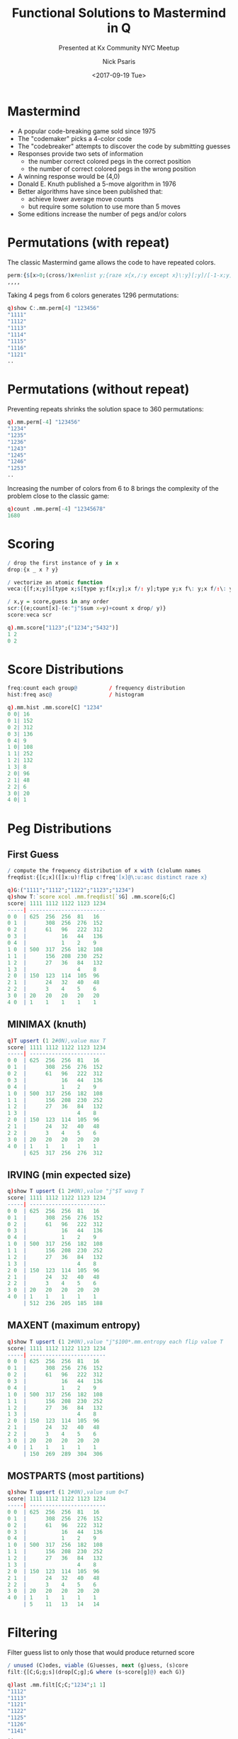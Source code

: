 #+COMMENT: -*- mode: org; mode:flyspell -*-

#+OPTIONS: ':nil *:t -:t ::t <:t H:3 \n:nil ^:t arch:headline
#+OPTIONS: author:t c:nil creator:nil d:(not "LOGBOOK") date:t e:t
#+OPTIONS: email:t f:t inline:t num:nil p:nil pri:nil prop:nil
#+OPTIONS: stat:t tags:t tasks:t tex:t timestamp:nil title:t toc:nil
#+OPTIONS: todo:t |:t
#+OPTIONS: html-postamble:nil
#+JEKYLL_TAGS: mastermind entropy
#+JEKYLL_CATEGORIES: Competition

#+TITLE: Functional Solutions to Mastermind in Q
#+SUBTITLE: Presented at Kx Community NYC Meetup
#+DATE: <2017-09-19 Tue>
#+AUTHOR: Nick Psaris
#+EMAIL: nick@vector-sigma.com

* Mastermind
- A popular code-breaking game sold since 1975
- The "codemaker" picks a 4-color code
- The "codebreaker" attempts to discover the code by submitting guesses
- Responses provide two sets of information
  + the number correct colored pegs in the correct position
  + the number of correct colored pegs in the wrong position
- A winning response would be (4,0)
- Donald E. Knuth published a 5-move algorithm in 1976
- Better algorithms have since been published that:
  + achieve lower average move counts
  + but require some solution to use more than 5 moves
- Some editions increase the number of pegs and/or colors

* Permutations (with repeat)

The classic Mastermind game allows the code to have repeated colors.

#+begin_src q
perm:{$[x>0;(cross/)x#enlist y;{raze x{x,/:y except x}\:y}[;y]/[-1-x;y]]}
,,,,
#+end_src

Taking 4 pegs from 6 colors generates 1296 permutations:

#+begin_src q
q)show C:.mm.perm[4] "123456"
"1111"
"1112"
"1113"
"1114"
"1115"
"1116"
"1121"
..
#+end_src

* Permutations (without repeat)

Preventing repeats shrinks the solution space to 360 permutations:

#+begin_src q
q).mm.perm[-4] "123456"
"1234"
"1235"
"1236"
"1243"
"1245"
"1246"
"1253"
..
#+end_src

Increasing the number of colors from 6 to 8 brings the complexity of
the problem close to the classic game:

#+begin_src q
q)count .mm.perm[-4] "12345678"
1680
#+end_src

* Scoring

#+begin_src q
/ drop the first instance of y in x
drop:{x _ x ? y}
#+end_src

#+begin_src q
/ vectorize an atomic function
veca:{[f;x;y]$[type x;$[type y;f[x;y];x f/: y];type y;x f\: y;x f/:\: y]}
#+end_src

#+begin_src q
/ x,y = score,guess in any order
scr:{(e;count[x]-(e:"j"$sum x=y)+count x drop/ y)}
score:veca scr
#+end_src

#+begin_src q
q).mm.score["1123";("1234";"5432")]
1 2
0 2

#+end_src

* Score Distributions

#+begin_src q
freq:count each group@          / frequency distribution
hist:freq asc@                  / histogram
#+end_src

#+begin_src q
q).mm.hist .mm.score[C] "1234"
0 0| 16
0 1| 152
0 2| 312
0 3| 136
0 4| 9
1 0| 108
1 1| 252
1 2| 132
1 3| 8
2 0| 96
2 1| 48
2 2| 6
3 0| 20
4 0| 1
#+end_src

* Peg Distributions

** First Guess

#+begin_src q
/ compute the frequency distribution of x with (c)olumn names
freqdist:{[c;x]([]x:u)!flip c!freq'[x]@\:u:asc distinct raze x}
#+end_src

#+begin_src q
q)G:("1111";"1112";"1122";"1123";"1234")
q)show T:`score xcol .mm.freqdist[`$G] .mm.score[G;C]
score| 1111 1112 1122 1123 1234
-----| ------------------------
0 0  | 625  256  256  81   16  
0 1  |      308  256  276  152 
0 2  |      61   96   222  312 
0 3  |           16   44   136 
0 4  |           1    2    9   
1 0  | 500  317  256  182  108 
1 1  |      156  208  230  252 
1 2  |      27   36   84   132 
1 3  |                4    8   
2 0  | 150  123  114  105  96  
2 1  |      24   32   40   48  
2 2  |      3    4    5    6   
3 0  | 20   20   20   20   20  
4 0  | 1    1    1    1    1   
#+end_src

** MINIMAX (knuth)

#+begin_src q
q)T upsert (1 2#0N),value max T
score| 1111 1112 1122 1123 1234
-----| ------------------------
0 0  | 625  256  256  81   16  
0 1  |      308  256  276  152 
0 2  |      61   96   222  312 
0 3  |           16   44   136 
0 4  |           1    2    9   
1 0  | 500  317  256  182  108 
1 1  |      156  208  230  252 
1 2  |      27   36   84   132 
1 3  |                4    8   
2 0  | 150  123  114  105  96  
2 1  |      24   32   40   48  
2 2  |      3    4    5    6   
3 0  | 20   20   20   20   20  
4 0  | 1    1    1    1    1   
     | 625  317  256  276  312 
#+end_src

** IRVING (min expected size)

#+begin_src q
q)show T upsert (1 2#0N),value "j"$T wavg T
score| 1111 1112 1122 1123 1234
-----| ------------------------
0 0  | 625  256  256  81   16  
0 1  |      308  256  276  152 
0 2  |      61   96   222  312 
0 3  |           16   44   136 
0 4  |           1    2    9   
1 0  | 500  317  256  182  108 
1 1  |      156  208  230  252 
1 2  |      27   36   84   132 
1 3  |                4    8   
2 0  | 150  123  114  105  96  
2 1  |      24   32   40   48  
2 2  |      3    4    5    6   
3 0  | 20   20   20   20   20  
4 0  | 1    1    1    1    1   
     | 512  236  205  185  188 
#+end_src

** MAXENT (maximum entropy)

#+begin_src q
q)show T upsert (1 2#0N),value "j"$100*.mm.entropy each flip value T
score| 1111 1112 1122 1123 1234
-----| ------------------------
0 0  | 625  256  256  81   16  
0 1  |      308  256  276  152 
0 2  |      61   96   222  312 
0 3  |           16   44   136 
0 4  |           1    2    9   
1 0  | 500  317  256  182  108 
1 1  |      156  208  230  252 
1 2  |      27   36   84   132 
1 3  |                4    8   
2 0  | 150  123  114  105  96  
2 1  |      24   32   40   48  
2 2  |      3    4    5    6   
3 0  | 20   20   20   20   20  
4 0  | 1    1    1    1    1   
     | 150  269  289  304  306 
#+end_src

** MOSTPARTS (most partitions)

#+begin_src q
q)show T upsert (1 2#0N),value sum 0<T
score| 1111 1112 1122 1123 1234
-----| ------------------------
0 0  | 625  256  256  81   16  
0 1  |      308  256  276  152 
0 2  |      61   96   222  312 
0 3  |           16   44   136 
0 4  |           1    2    9   
1 0  | 500  317  256  182  108 
1 1  |      156  208  230  252 
1 2  |      27   36   84   132 
1 3  |                4    8   
2 0  | 150  123  114  105  96  
2 1  |      24   32   40   48  
2 2  |      3    4    5    6   
3 0  | 20   20   20   20   20  
4 0  | 1    1    1    1    1   
     | 5    11   13   14   14  
#+end_src

* Filtering

Filter guess list to only those that would produce returned score

#+begin_src q
/ unused (C)odes, viable (G)uesses, next (g)uess, (s)core
filt:{[C;G;g;s](drop[C;g];G where (s~score[g]@) each G)}
#+end_src

#+begin_src q
q)last .mm.filt[C;C;"1234";1 1]
"1112"
"1113"
"1121"
"1122"
"1125"
"1126"
"1141"
..
#+end_src

* Guess Algorithms

Given the frequency distribution of the remaining guesses, we have
four one-step algorithms to pick the next best guess.

#+begin_src q
minimax:{x=min x:max each x}       / min max size (knuth)
irving:{x=min x:{x wavg x} each x} / min expected size
maxent:{x=max x:entropy each x}    / max entropy
maxparts:{x=max x:count each x}    / most parts
#+end_src

#+begin_src q
q)C where .mm.maxent .mm.freq each .mm.score[C;C]
"1234"
"1235"
"1236"
"1243"
"1245"
"1246"
"1253"
..
#+end_src

* Best Guess

#+begin_src q
/ use (f)unction to filter all unpicked (C)odes for best split. 
/ pick a solution from viable (G)uesses (if possible)
best:{[f;C;G]first $[3>count G;G;count G:G inter C@:where f freq each score[C;G];G;C]}
#+end_src

#+begin_src q
q)CG:.mm.filt[C;C;"1234";1 1]
q).mm.best[;CG 0;CG 1] each `.mm.minimax`.mm.irving`.mm.maxent`.mm.maxparts
"1135"
"1256"
"1356"
"1125"
#+end_src

* A Game

- A turn calls the algorithm and returns the score of the guess.
  #+begin_src q
  turn:{[a;c;CGgs] CGg,enlist score[c]last CGg:a CGgs}
  #+end_src

- A game keeps taking turns until a perfect score is reached.
  #+begin_src q
  game:{[a;C;g;c](not count[g]=first last@) turn[a;c]\(C;C;g;score[c;g])}
  #+end_src

- A game summary returns the number of viable guesses, the actual
  guess and the resulting guess.
  #+begin_src q
  summary:{[CGgs]`n`guess`score!(count CGgs 1),-2#CGgs}
  #+end_src

* An Interactive Game

With these abstractions, we can compose a new game which allows us to
pass each guess in from STDIN.

#+begin_src q
q).mm.summary each .mm.game[.mm.stdin[.mm.onestep[`.mm.maxent]];C;"1234"] rand C
n    guess  score
-----------------
1296 "1234" 0 2  
guess (HINT 2356): 2356
n   guess  score
----------------
312 "2356" 1 0  
guess (HINT 4164): 4164
n  guess  score
---------------
22 "4164" 3 0  
guess (HINT 4166): 4166
n    guess  score
-----------------
1296 "1234" 0 2  
312  "2356" 1 0  
22   "4164" 3 0  
1    "4166" 4 0  
#+end_src

* Faster

Calculating the average guess count for a given algorithm involves
iterating over every possible score.

- The slowest part of the process is the scoring algorithm.
- What if we pre-calculated each of the scores?
  #+begin_src q
  q)score:C!C!/:C .mm.score\:/: C
  q)C score\:/: C
  'rank
    [0]  C score\:/: C
  #+end_src
- This works for matrices though?!
  #+begin_src q
  x:(1 2 3;4 5 6;7 8 9)
  q)0 1 2 x/:\: 2 1 0
  3 2 1
  6 5 4
  9 8 7
  #+end_src

* Vector Indexing
The solution is vector indexing.

- Vector indexing works for matrices,
  #+begin_src q
  q)x[0 1 2;2 1 0]
  3 2 1
  6 5 4
  9 8 7
  #+end_src

- and dictionaries - because vector indexing is implemented as 'each
  right' - 'each left'.
  #+begin_src q
  q) score[C;C]
  4 0 3 0 3 0 3 0 3..
  3 0 4 0 3 0 3 0 3..
  3 0 3 0 4 0 3 0 3..
  3 0 3 0 3 0 4 0 3..
  3 0 3 0 3 0 3 0 4..
  3 0 3 0 3 0 3 0 3..
  3 0 2 2 2 1 2 1 2..
  ..
  #+end_src

* Algorithm Comparison

With the speed improvement gained through caching the scoring
function, we can now traverse all paths and see which algorithm takes
the least turns (on average)footnote:[in 1993, Kenji Koyama and
Tony W. Lai found a method that required an average of 5625/1296 =
4.340 turns to solve, with a worst-case scenario of six turns. The
game theory optimal value is 5600/1296 = 4.321.].

#+begin_src q
q)D:`turns xcol .mm.freqdist[`simple`minimax`irving`maxent`maxparts] (a;b;c;d;e)
q)show ("f"$D) upsert 0N,value[flip value D] wavg\: key[D]`turns
turns| simple  minimax irving   maxent   maxparts
-----| ------------------------------------------
1    | 1       1       1        1        1       
2    | 4       6       10       4        12      
3    | 25      62      54       71       72      
4    | 108     533     645      612      635     
5    | 305     694     583      596      569     
6    | 602             3        12       7       
7    | 196                                       
8    | 49                                        
9    | 6                                         
     | 5.76466 4.47608 4.395062 4.415123 4.373457
#+end_src

* Solutions

#+begin_src c++
#include"k.h"
#include <string.h>

// x,y: 4-digit char vector representing mastermind code and guess
// returns (# correct value,position;# correct value wrong position)
K2(score) {
  K r;
  I i,j,e,n;
  char X[5], Y[5];

  P(xt != KC || y->t != KC, krr("type"));
  P(xn !=  4 || y->n !=  4, krr("length"));

  memcpy(X,kC(x),4);            // copy data before manipulating
  memcpy(Y,kC(y),4);

  i=0;
  n=xn;
  do {                
    if (X[i] == Y[i]){          // first check for correct positions
      memmove(X+i,X+i+1,--n);   // remove matches from list
      memmove(Y+i,Y+i+1,n);
    } else
      i++;
  } while(i<n);

  e=xn-n;                       // record exact matches
  
  // now we check for matches but in the wrong position
  if(n>1) // can't have wrong position unless 2 or more values remain
    for(i=n-1;i>=0;--i)
      for(j=0;j<n;++j)
        if(X[i] == Y[j]){
          memmove(Y+j,Y+j+1,--n); // remove match from list
          break;
        }

  r=ktn(KI,2);
  kI(r)[0]=e;
  kI(r)[1]=xn-e-n;
  R r;
}
#+end_src

#+begin_src q
score:{n,4-(n:sum x=y)+count{x _x?y}/[x;y]}
#+end_src

#+begin_src q
score:{(4-c),$[f2~df:distinct f2:f where not (c:count w)=f:(x@:w)?y@:w:where not x=y;
  count df;
  count[df]+sum @[y;f?df;:;"_"] in @[x;df;:;" "]
  ]}
#+end_src

#+begin_src q
score:{n:0 0 0 0 0 0 0 0 0 0 0 0i;n[-49 -49 -49 -49 -43 -43 -43 -43i+"i"$x,y]+:1i;b,(sum(&). 0 6_n)-b:sum x=y}
#+end_src

#+begin_src q
k)score:{[x;y;z;w]y@6/:x w,z}[@[&,55;"123456";:;!6];{(+/m;0+/&/g@\:!*g:(#:'=:)'(y n;x n:&~m:x=y))}.',/(,\:/:)/2#,,:'.q.cross/4#,"123456"]
#+end_src
